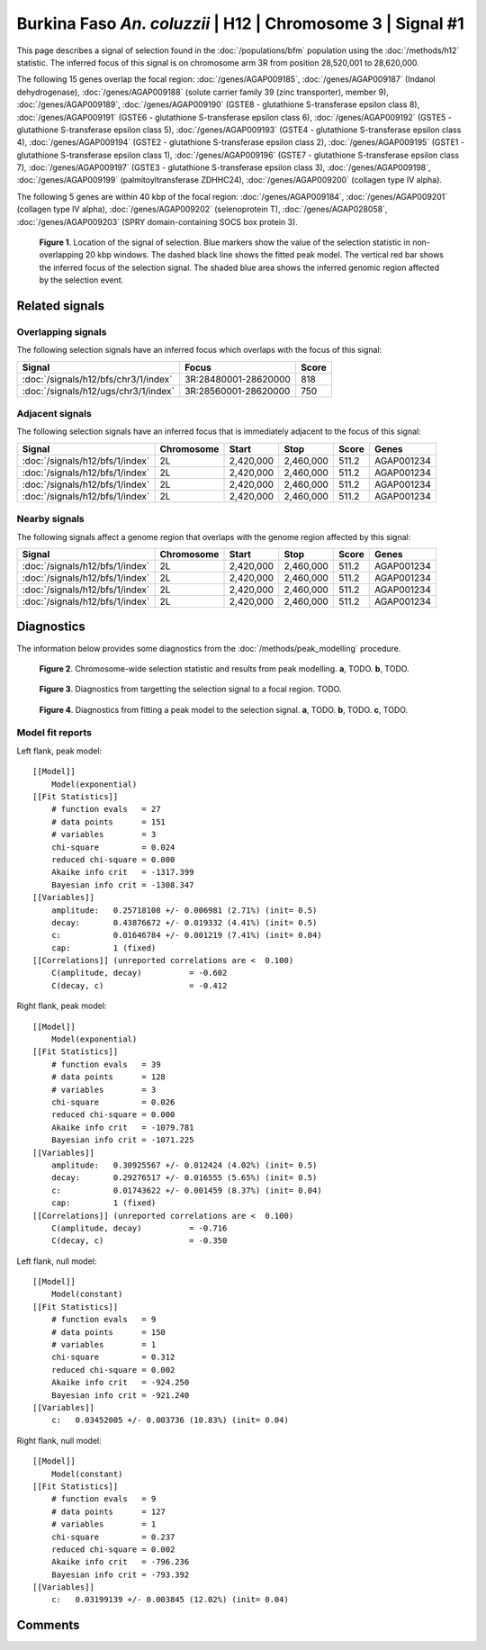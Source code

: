 
Burkina Faso *An. coluzzii* | H12 | Chromosome 3 | Signal #1
================================================================================



This page describes a signal of selection found in the
:doc:`/populations/bfm` population using the
:doc:`/methods/h12` statistic.
The inferred focus of this signal is on chromosome arm 3R from
position 28,520,001 to 28,620,000.




The following 15 genes overlap the focal region: :doc:`/genes/AGAP009185`,  :doc:`/genes/AGAP009187` (Indanol dehydrogenase),  :doc:`/genes/AGAP009188` (solute carrier family 39 (zinc transporter), member 9),  :doc:`/genes/AGAP009189`,  :doc:`/genes/AGAP009190` (GSTE8 - glutathione S-transferase epsilon class 8),  :doc:`/genes/AGAP009191` (GSTE6 - glutathione S-transferase epsilon class 6),  :doc:`/genes/AGAP009192` (GSTE5 - glutathione S-transferase epsilon class 5),  :doc:`/genes/AGAP009193` (GSTE4 - glutathione S-transferase epsilon class 4),  :doc:`/genes/AGAP009194` (GSTE2 - glutathione S-transferase epsilon class 2),  :doc:`/genes/AGAP009195` (GSTE1 - glutathione S-transferase epsilon class 1),  :doc:`/genes/AGAP009196` (GSTE7 - glutathione S-transferase epsilon class 7),  :doc:`/genes/AGAP009197` (GSTE3 - glutathione S-transferase epsilon class 3),  :doc:`/genes/AGAP009198`,  :doc:`/genes/AGAP009199` (palmitoyltransferase ZDHHC24),  :doc:`/genes/AGAP009200` (collagen type IV alpha).




The following 5 genes are within 40 kbp of the focal
region: :doc:`/genes/AGAP009184`,  :doc:`/genes/AGAP009201` (collagen type IV alpha),  :doc:`/genes/AGAP009202` (selenoprotein T),  :doc:`/genes/AGAP028058`,  :doc:`/genes/AGAP009203` (SPRY domain-containing SOCS box protein 3).


.. figure:: signal_location.png
    :alt: signal location

    **Figure 1**. Location of the signal of selection. Blue markers show the
    value of the selection statistic in non-overlapping 20 kbp windows. The
    dashed black line shows the fitted peak model. The vertical red bar shows
    the inferred focus of the selection signal. The shaded blue area shows the
    inferred genomic region affected by the selection event.

Related signals
---------------

Overlapping signals
~~~~~~~~~~~~~~~~~~~

The following selection signals have an inferred focus which overlaps with the
focus of this signal:

.. cssclass:: table-hover
.. csv-table::
    :widths: auto
    :header: Signal, Focus, Score

    :doc:`/signals/h12/bfs/chr3/1/index`,"3R:28480001-28620000",818
    :doc:`/signals/h12/ugs/chr3/1/index`,"3R:28560001-28620000",750
    

Adjacent signals
~~~~~~~~~~~~~~~~

The following selection signals have an inferred focus that is immediately
adjacent to the focus of this signal:

.. cssclass:: table-hover
.. csv-table::
    :header: Signal, Chromosome, Start, Stop, Score, Genes

    :doc:`/signals/h12/bfs/1/index`, 2L, "2,420,000", "2,460,000", 511.2, AGAP001234
    :doc:`/signals/h12/bfs/1/index`, 2L, "2,420,000", "2,460,000", 511.2, AGAP001234
    :doc:`/signals/h12/bfs/1/index`, 2L, "2,420,000", "2,460,000", 511.2, AGAP001234
    :doc:`/signals/h12/bfs/1/index`, 2L, "2,420,000", "2,460,000", 511.2, AGAP001234

Nearby signals
~~~~~~~~~~~~~~

The following signals affect a genome region that overlaps with the genome region
affected by this signal:

.. cssclass:: table-hover
.. csv-table::
    :header: Signal, Chromosome, Start, Stop, Score, Genes

    :doc:`/signals/h12/bfs/1/index`, 2L, "2,420,000", "2,460,000", 511.2, AGAP001234
    :doc:`/signals/h12/bfs/1/index`, 2L, "2,420,000", "2,460,000", 511.2, AGAP001234
    :doc:`/signals/h12/bfs/1/index`, 2L, "2,420,000", "2,460,000", 511.2, AGAP001234
    :doc:`/signals/h12/bfs/1/index`, 2L, "2,420,000", "2,460,000", 511.2, AGAP001234

Diagnostics
-----------

The information below provides some diagnostics from the
:doc:`/methods/peak_modelling` procedure.

.. figure:: signal_context.png

    **Figure 2**. Chromosome-wide selection statistic and results from peak
    modelling. **a**, TODO. **b**, TODO.

.. figure:: signal_targetting.png

    **Figure 3**. Diagnostics from targetting the selection signal to a focal
    region. TODO.

.. figure:: signal_fit.png

    **Figure 4**. Diagnostics from fitting a peak model to the selection signal.
    **a**, TODO. **b**, TODO. **c**, TODO.

Model fit reports
~~~~~~~~~~~~~~~~~

Left flank, peak model::

    [[Model]]
        Model(exponential)
    [[Fit Statistics]]
        # function evals   = 27
        # data points      = 151
        # variables        = 3
        chi-square         = 0.024
        reduced chi-square = 0.000
        Akaike info crit   = -1317.399
        Bayesian info crit = -1308.347
    [[Variables]]
        amplitude:   0.25718108 +/- 0.006981 (2.71%) (init= 0.5)
        decay:       0.43876672 +/- 0.019332 (4.41%) (init= 0.5)
        c:           0.01646784 +/- 0.001219 (7.41%) (init= 0.04)
        cap:         1 (fixed)
    [[Correlations]] (unreported correlations are <  0.100)
        C(amplitude, decay)          = -0.602 
        C(decay, c)                  = -0.412 


Right flank, peak model::

    [[Model]]
        Model(exponential)
    [[Fit Statistics]]
        # function evals   = 39
        # data points      = 128
        # variables        = 3
        chi-square         = 0.026
        reduced chi-square = 0.000
        Akaike info crit   = -1079.781
        Bayesian info crit = -1071.225
    [[Variables]]
        amplitude:   0.30925567 +/- 0.012424 (4.02%) (init= 0.5)
        decay:       0.29276517 +/- 0.016555 (5.65%) (init= 0.5)
        c:           0.01743622 +/- 0.001459 (8.37%) (init= 0.04)
        cap:         1 (fixed)
    [[Correlations]] (unreported correlations are <  0.100)
        C(amplitude, decay)          = -0.716 
        C(decay, c)                  = -0.350 


Left flank, null model::

    [[Model]]
        Model(constant)
    [[Fit Statistics]]
        # function evals   = 9
        # data points      = 150
        # variables        = 1
        chi-square         = 0.312
        reduced chi-square = 0.002
        Akaike info crit   = -924.250
        Bayesian info crit = -921.240
    [[Variables]]
        c:   0.03452005 +/- 0.003736 (10.83%) (init= 0.04)


Right flank, null model::

    [[Model]]
        Model(constant)
    [[Fit Statistics]]
        # function evals   = 9
        # data points      = 127
        # variables        = 1
        chi-square         = 0.237
        reduced chi-square = 0.002
        Akaike info crit   = -796.236
        Bayesian info crit = -793.392
    [[Variables]]
        c:   0.03199139 +/- 0.003845 (12.02%) (init= 0.04)


Comments
--------

.. raw:: html

    <div id="disqus_thread"></div>
    <script>
    (function() { // DON'T EDIT BELOW THIS LINE
    var d = document, s = d.createElement('script');
    s.src = 'https://agam-selection-atlas.disqus.com/embed.js';
    s.setAttribute('data-timestamp', +new Date());
    (d.head || d.body).appendChild(s);
    })();
    </script>
    <noscript>Please enable JavaScript to view the <a href="https://disqus.com/?ref_noscript">comments powered by Disqus.</a></noscript>
